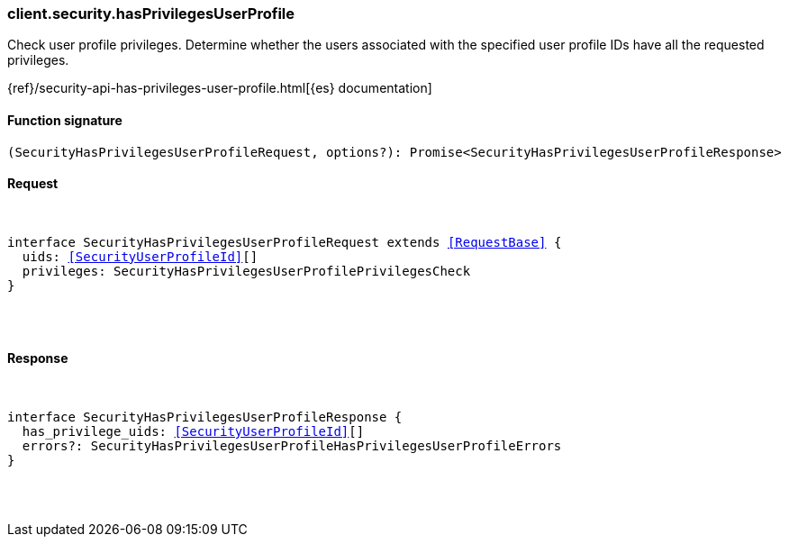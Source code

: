 [[reference-security-has_privileges_user_profile]]

////////
===========================================================================================================================
||                                                                                                                       ||
||                                                                                                                       ||
||                                                                                                                       ||
||        ██████╗ ███████╗ █████╗ ██████╗ ███╗   ███╗███████╗                                                            ||
||        ██╔══██╗██╔════╝██╔══██╗██╔══██╗████╗ ████║██╔════╝                                                            ||
||        ██████╔╝█████╗  ███████║██║  ██║██╔████╔██║█████╗                                                              ||
||        ██╔══██╗██╔══╝  ██╔══██║██║  ██║██║╚██╔╝██║██╔══╝                                                              ||
||        ██║  ██║███████╗██║  ██║██████╔╝██║ ╚═╝ ██║███████╗                                                            ||
||        ╚═╝  ╚═╝╚══════╝╚═╝  ╚═╝╚═════╝ ╚═╝     ╚═╝╚══════╝                                                            ||
||                                                                                                                       ||
||                                                                                                                       ||
||    This file is autogenerated, DO NOT send pull requests that changes this file directly.                             ||
||    You should update the script that does the generation, which can be found in:                                      ||
||    https://github.com/elastic/elastic-client-generator-js                                                             ||
||                                                                                                                       ||
||    You can run the script with the following command:                                                                 ||
||       npm run elasticsearch -- --version <version>                                                                    ||
||                                                                                                                       ||
||                                                                                                                       ||
||                                                                                                                       ||
===========================================================================================================================
////////

[discrete]
[[client.security.hasPrivilegesUserProfile]]
=== client.security.hasPrivilegesUserProfile

Check user profile privileges. Determine whether the users associated with the specified user profile IDs have all the requested privileges.

{ref}/security-api-has-privileges-user-profile.html[{es} documentation]

[discrete]
==== Function signature

[source,ts]
----
(SecurityHasPrivilegesUserProfileRequest, options?): Promise<SecurityHasPrivilegesUserProfileResponse>
----

[discrete]
==== Request

[pass]
++++
<pre>
++++
interface SecurityHasPrivilegesUserProfileRequest extends <<RequestBase>> {
  uids: <<SecurityUserProfileId>>[]
  privileges: SecurityHasPrivilegesUserProfilePrivilegesCheck
}

[pass]
++++
</pre>
++++
[discrete]
==== Response

[pass]
++++
<pre>
++++
interface SecurityHasPrivilegesUserProfileResponse {
  has_privilege_uids: <<SecurityUserProfileId>>[]
  errors?: SecurityHasPrivilegesUserProfileHasPrivilegesUserProfileErrors
}

[pass]
++++
</pre>
++++
